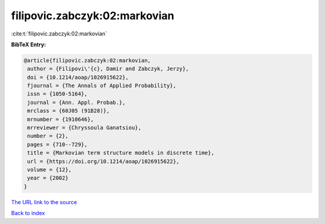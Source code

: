 filipovic.zabczyk:02:markovian
==============================

:cite:t:`filipovic.zabczyk:02:markovian`

**BibTeX Entry:**

.. code-block:: bibtex

   @article{filipovic.zabczyk:02:markovian,
    author = {Filipovi\'{c}, Damir and Zabczyk, Jerzy},
    doi = {10.1214/aoap/1026915622},
    fjournal = {The Annals of Applied Probability},
    issn = {1050-5164},
    journal = {Ann. Appl. Probab.},
    mrclass = {60J05 (91B28)},
    mrnumber = {1910646},
    mrreviewer = {Chryssoula Ganatsiou},
    number = {2},
    pages = {710--729},
    title = {Markovian term structure models in discrete time},
    url = {https://doi.org/10.1214/aoap/1026915622},
    volume = {12},
    year = {2002}
   }

`The URL link to the source <ttps://doi.org/10.1214/aoap/1026915622}>`__


`Back to index <../By-Cite-Keys.html>`__
